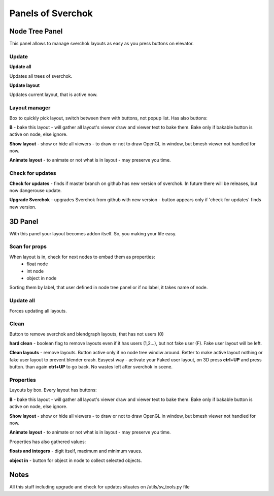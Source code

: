 ***********************
Panels of Sverchok
***********************

Node Tree Panel
===============

This panel allows to manage sverchok layouts as easy as you press buttons on elevator.

Update
------

**Update all**

Updates all trees of sverchok.

**Update layout**

Updates current layout, that is active now.

Layout manager
--------------

Box to quickly pick layout, switch between them with buttons, not popup list. Has also buttons:

**B** - bake this layout - will gather all layout's viewer draw and viewer text to bake them. Bake only if bakable button is active on node, else ignore.

**Show layout** - show or hide all viewers - to draw or not to draw OpenGL in window, but bmesh viewer not handled for now.

**Animate layout** - to animate or not what is in layout - may preserve you time.

Check for updates
-----------------

**Check for updates** - finds if master branch on github has new version of sverchok. In future there will be releases, but now dangerouse update.

**Upgrade Sverchok** - upgrades Sverchok from github with new version - button appears only if 'check for updates' finds new version.


3D Panel
========

With this panel your layout becomes addon itself. So, you making your life easy.

Scan for props
--------------

When layout is in, check for next nodes to embad them as properties:
 - float node
 - int node
 - object in node
 
Sorting them by label, that user defined in node tree panel or if no label, it takes name of node.

Update all
----------

Forces updating all layouts.

Clean
-----

Button to remove sverchok and blendgraph layouts, that has not users (0)

**hard clean**  - boolean flag to remove layouts even if it has users (1,2...), but not fake user (F). Fake user layout will be left.

**Clean layouts** - remove layouts. Button active only if no node tree windiw around. Better to make active layout nothing or fake user layout to prevent blender crash. Easyest way - activate your Faked user layout, on 3D press **ctrl+UP** and press button. than again **ctrl+UP** to go back. No wastes left after sverchok in scene.

Properties
----------

Layouts by box. Every layout has buttons:

**B** - bake this layout - will gather all layout's viewer draw and viewer text to bake them. Bake only if bakable button is active on node, else ignore.

**Show layout** - show or hide all viewers - to draw or not to draw OpenGL in window, but bmesh viewer not handled for now.

**Animate layout** - to animate or not what is in layout - may preserve you time.

Properties has also gathered values:

**floats and integers** - digit itself, maximum and minimum vaues.

**object in** - button for object in node to collect selected objects.


Notes
=====

All this stuff including upgrade and check for updates situates on /utils/sv_tools.py file
